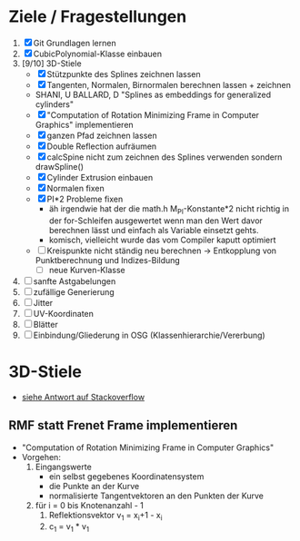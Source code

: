

* Ziele / Fragestellungen
  1. [X] Git Grundlagen lernen
  2. [X] CubicPolynomial-Klasse einbauen
  3. [9/10] 3D-Stiele
     - [X] Stützpunkte des Splines zeichnen lassen
     - [X] Tangenten, Normalen, Birnormalen berechnen lassen + zeichnen
     - SHANI, U BALLARD, D "Splines as embeddings for generalized cylinders"
     - [X] "Computation of Rotation Minimizing Frame in Computer
       Graphics" implementieren
     - [X] ganzen Pfad zeichnen lassen
     - [X] Double Reflection aufräumen
     - [X] calcSpine nicht zum zeichnen des Splines verwenden sondern
       drawSpline()
     - [X] Cylinder Extrusion einbauen
     - [X] Normalen fixen
     - [X] PI*2 Probleme fixen
       - äh irgendwie hat der die math.h M_PI-Konstante*2 nicht
         richtig in der for-Schleifen ausgewertet wenn man den Wert
         davor berechnen lässt und einfach als Variable einsetzt gehts.
       - komisch, vielleicht wurde das vom Compiler kaputt optimiert 
     - [ ] Kreispunkte nicht ständig neu berechnen -> Entkopplung von
       Punktberechnung und Indizes-Bildung
       - [ ] neue Kurven-Klasse
  4. [ ] sanfte Astgabelungen
  5. [ ] zufällige Generierung
  6. [ ] Jitter
  7. [ ] UV-Koordinaten
  8. [ ] Blätter
  9. [ ] Einbindung/Gliederung in OSG (Klassenhierarchie/Vererbung)

* 3D-Stiele
  - [[http://stackoverflow.com/questions/5088275/opengl-tube-along-a-path][siehe Antwort auf Stackoverflow]]

** RMF statt Frenet Frame implementieren
   - "Computation of Rotation Minimizing Frame in Computer Graphics"
   - Vorgehen:
     1. Eingangswerte
        - ein selbst gegebenes Koordinatensystem
        - die Punkte an der Kurve
        - normalisierte Tangentvektoren an den Punkten der Kurve
     2. für i = 0 bis Knotenanzahl - 1
        1. Reflektionsvektor v_1 = x_i+1 - x_i
        2. c_1 = v_1 * v_1
